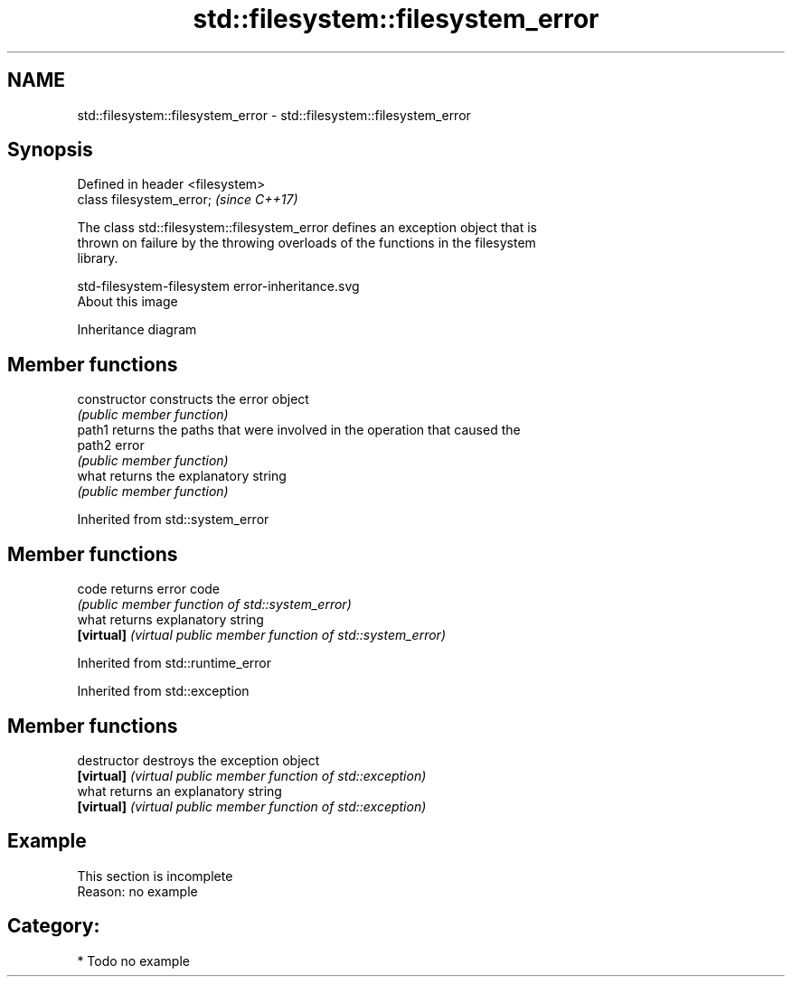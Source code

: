 .TH std::filesystem::filesystem_error 3 "2019.03.28" "http://cppreference.com" "C++ Standard Libary"
.SH NAME
std::filesystem::filesystem_error \- std::filesystem::filesystem_error

.SH Synopsis
   Defined in header <filesystem>
   class filesystem_error;         \fI(since C++17)\fP

   The class std::filesystem::filesystem_error defines an exception object that is
   thrown on failure by the throwing overloads of the functions in the filesystem
   library.

   std-filesystem-filesystem error-inheritance.svg
   About this image

                                   Inheritance diagram

.SH Member functions

   constructor   constructs the error object
                 \fI(public member function)\fP 
   path1         returns the paths that were involved in the operation that caused the
   path2         error
                 \fI(public member function)\fP 
   what          returns the explanatory string
                 \fI(public member function)\fP 

Inherited from std::system_error

.SH Member functions

   code      returns error code
             \fI(public member function of std::system_error)\fP 
   what      returns explanatory string
   \fB[virtual]\fP \fI(virtual public member function of std::system_error)\fP 

Inherited from std::runtime_error

Inherited from std::exception

.SH Member functions

   destructor   destroys the exception object
   \fB[virtual]\fP    \fI(virtual public member function of std::exception)\fP 
   what         returns an explanatory string
   \fB[virtual]\fP    \fI(virtual public member function of std::exception)\fP 

.SH Example

    This section is incomplete
    Reason: no example

.SH Category:

     * Todo no example
